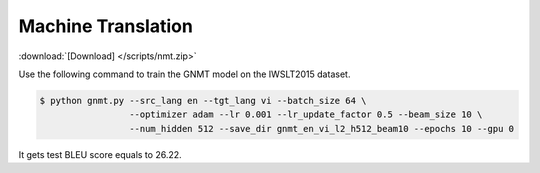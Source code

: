 Machine Translation
-------------------

:download:`[Download] </scripts/nmt.zip>`

Use the following command to train the GNMT model on the IWSLT2015 dataset.

.. code-block:: console

   $ python gnmt.py --src_lang en --tgt_lang vi --batch_size 64 \
                    --optimizer adam --lr 0.001 --lr_update_factor 0.5 --beam_size 10 \
                    --num_hidden 512 --save_dir gnmt_en_vi_l2_h512_beam10 --epochs 10 --gpu 0

It gets test BLEU score equals to 26.22.
